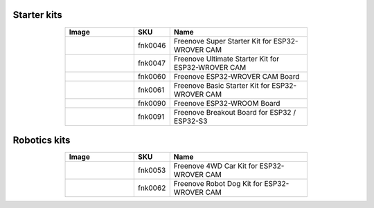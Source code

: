 


Starter kits
----------------------------------------------------------------

.. list-table:: 
   :header-rows: 1 
   :width: 70%
   :align: center
   :widths: 6 3 12
   
   * -  Image
     -  SKU
     -  Name

   * -  |FNK0046|
     -  fnk0046
     -  Freenove Super Starter Kit for ESP32-WROVER CAM

   * -  |FNK0047|
     -  fnk0047
     -  Freenove Ultimate Starter Kit for ESP32-WROVER CAM

   * -  |FNK0060|
     -  fnk0060
     -  Freenove ESP32-WROVER CAM Board

   * -  |FNK0061|
     -  fnk0061
     -  Freenove Basic Starter Kit for ESP32-WROVER CAM

   * -  |FNK0090|
     -  fnk0090
     -  Freenove ESP32-WROOM Board

   * -  |FNK0091|
     -  fnk0091
     -  Freenove Breakout Board for ESP32 / ESP32-S3

.. |FNK0046| image:: ../_static/products/ESP32/FNK0046.png   
.. |FNK0047| image:: ../_static/products/ESP32/FNK0047.png   
.. |FNK0060| image:: ../_static/products/ESP32/FNK0060.png   
.. |FNK0061| image:: ../_static/products/ESP32/FNK0061.png   
.. |FNK0090| image:: ../_static/products/ESP32/FNK0090.png   
.. |FNK0091| image:: ../_static/products/ESP32/FNK0091.png   

Robotics kits
----------------------------------------------------------------

.. list-table:: 
   :header-rows: 1 
   :width: 70%
   :align: center
   :widths: 6 3 12
   
   * -  Image
     -  SKU
     -  Name

   * -  |FNK0053|
     -  fnk0053
     -  Freenove 4WD Car Kit for ESP32-WROVER CAM

   * -  |FNK0062|
     -  fnk0062
     -  Freenove Robot Dog Kit for ESP32-WROVER CAM

.. |FNK0053| image:: ../_static/products/ESP32/FNK0053.png   
.. |FNK0062| image:: ../_static/products/ESP32/FNK0062.png   